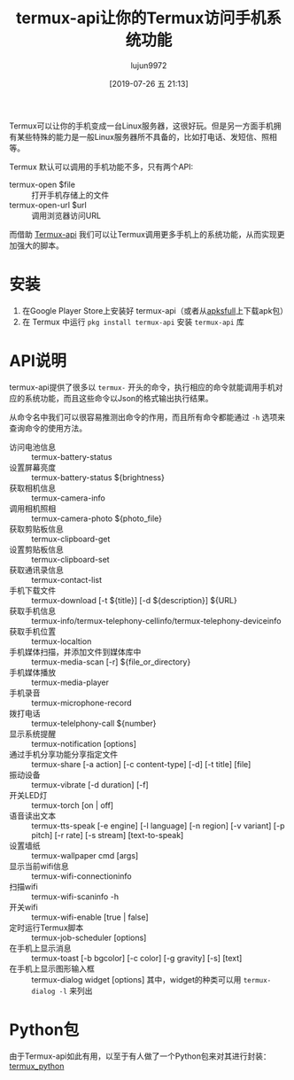 #+TITLE: termux-api让你的Termux访问手机系统功能
#+AUTHOR: lujun9972
#+TAGS: linux和它的小伙伴,Termux
#+DATE: [2019-07-26 五 21:13]
#+LANGUAGE:  zh-CN
#+STARTUP:  inlineimages
#+OPTIONS:  H:6 num:nil toc:t \n:nil ::t |:t ^:nil -:nil f:t *:t <:nil

Termux可以让你的手机变成一台Linux服务器，这很好玩。但是另一方面手机拥有某些特殊的能力是一般Linux服务器所不具备的，比如打电话、发短信、照相等。

Termux 默认可以调用的手机功能不多，只有两个API:
+ termux-open $file :: 打开手机存储上的文件
+ termux-open-url $url :: 调用浏览器访问URL

而借助 [[https://wiki.termux.com/wiki/Termux:API][Termux-api]] 我们可以让Termux调用更多手机上的系统功能，从而实现更加强大的脚本。
* 安装
1. 在Google Player Store上安装好 termux-api（或者从[[https://apksfull.com/termuxapi/com.termux.api][apksfull]]上下载apk包）
2. 在 Termux 中运行 =pkg install termux-api= 安装 =termux-api= 库
* API说明
termux-api提供了很多以 =termux-= 开头的命令，执行相应的命令就能调用手机对应的系统功能，而且这些命令以Json的格式输出执行结果。

从命令名中我们可以很容易推测出命令的作用，而且所有命令都能通过 =-h= 选项来查询命令的使用方法。

+ 访问电池信息 :: termux-battery-status
+ 设置屏幕亮度 :: termux-battery-status ${brightness}
+ 获取相机信息 :: termux-camera-info
+ 调用相机照相 :: termux-camera-photo ${photo_file}
+ 获取剪贴板信息 :: termux-clipboard-get
+ 设置剪贴板信息 :: termux-clipboard-set
+ 获取通讯录信息 :: termux-contact-list
+ 手机下载文件 :: termux-download [-t ${title}] [-d ${description}] ${URL}
+ 获取手机信息 :: termux-info/termux-telephony-cellinfo/termux-telephony-deviceinfo
+ 获取手机位置 :: termux-localtion
+ 手机媒体扫描，并添加文件到媒体库中 :: termux-media-scan [-r] ${file_or_directory}
+ 手机媒体播放 :: termux-media-player
+ 手机录音 :: termux-microphone-record
+ 拨打电话 :: termux-telelphony-call ${number}
+ 显示系统提醒 :: termux-notification [options]
+ 通过手机分享功能分享指定文件 :: termux-share [-a action] [-c content-type] [-d] [-t title] [file]
+ 振动设备 ::  termux-vibrate [-d duration] [-f]
+ 开关LED灯 :: termux-torch [on | off]
+ 语音读出文本 :: termux-tts-speak [-e engine] [-l language] [-n region] [-v variant] [-p pitch] [-r rate] [-s stream] [text-to-speak]
+ 设置墙纸 :: termux-wallpaper cmd [args]
+ 显示当前wifi信息 :: termux-wifi-connectioninfo
+ 扫描wifi :: termux-wifi-scaninfo -h
+ 开关wifi :: termux-wifi-enable [true | false]
+ 定时运行Termux脚本 :: termux-job-scheduler [options]
+ 在手机上显示消息 :: termux-toast [-b bgcolor] [-c color] [-g gravity] [-s] [text]
+ 在手机上显示图形输入框 :: termux-dialog widget [options]
                 其中，widget的种类可以用 =termux-dialog -l= 来列出
* Python包
由于Termux-api如此有用，以至于有人做了一个Python包来对其进行封装：[[https://github.com/mguillau42/termux_python][termux_python]]
